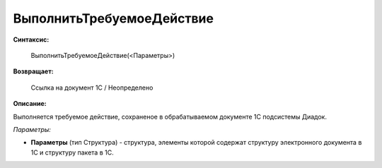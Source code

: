 
ВыполнитьТребуемоеДействие
==========================

**Синтаксис:**

    ВыполнитьТребуемоеДействие(<Параметры>)

**Возвращает:**

    Ссылка на документ 1С / Неопределено

**Описание:**

Выполняется требуемое действие, сохраненое в обрабатываемом документе 1С подсистемы Диадок.

*Параметры:*

* **Параметры** (тип Структура) - структура, элементы которой содержат структуру электронного документа в 1С и структуру пакета в 1С.
